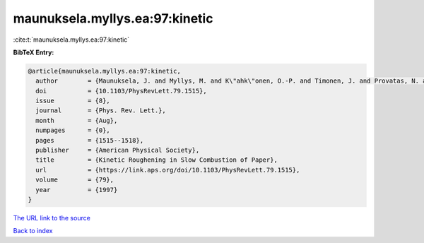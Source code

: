 maunuksela.myllys.ea:97:kinetic
===============================

:cite:t:`maunuksela.myllys.ea:97:kinetic`

**BibTeX Entry:**

.. code-block:: bibtex

   @article{maunuksela.myllys.ea:97:kinetic,
     author        = {Maunuksela, J. and Myllys, M. and K\"ahk\"onen, O.-P. and Timonen, J. and Provatas, N. and Alava, M. J. and Ala-Nissila, T.},
     doi           = {10.1103/PhysRevLett.79.1515},
     issue         = {8},
     journal       = {Phys. Rev. Lett.},
     month         = {Aug},
     numpages      = {0},
     pages         = {1515--1518},
     publisher     = {American Physical Society},
     title         = {Kinetic Roughening in Slow Combustion of Paper},
     url           = {https://link.aps.org/doi/10.1103/PhysRevLett.79.1515},
     volume        = {79},
     year          = {1997}
   }

`The URL link to the source <https://link.aps.org/doi/10.1103/PhysRevLett.79.1515>`__


`Back to index <../By-Cite-Keys.html>`__
